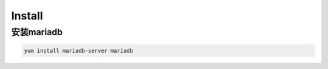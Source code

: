 Install
###############


安装mariadb
======================
.. code-block:: bash

    yum install mariadb-server mariadb


